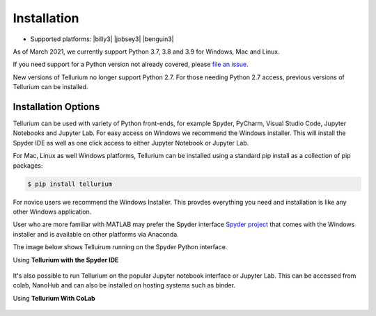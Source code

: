 .. _front-ends::

.. |billy| image:: ./images/windows.png
   :scale: 50%
   :target: https://github.com/sys-bio/tellurium#windows

.. |jobsey| image:: ./images/macos.png
   :scale: 50%
   :target: https://github.com/sys-bio/tellurium#mac-osx

.. |benguin| image:: ./images/linux.png
   :scale: 50%
   :target: https://github.com/sys-bio/tellurium#redhat

============
Installation
============

* Supported platforms: |billy3| |jobsey3| |benguin3|

As of March 2021, we currently support Python 3.7, 3.8 and 3.9 for Windows, Mac and Linux.

If you need support for a Python version not already covered, please `file an issue <https://github.com/sys-bio/tellurium/issues>`_.

New versions of Tellurium no longer support Python 2.7. For those needing Python 2.7 access, previous versions of Tellurium can be installed. 

---------------------
Installation Options
---------------------

Tellurium can be used with variety of Python front-ends, for example Spyder, PyCharm, Visual Studio Code, Jupyter Notebooks and Jupyter Lab. For easy access on Windows we recommend the Windows installer. This will install the Spyder IDE as well as one click access to either Jupyter Notebook or Jupyter Lab. 

For Mac, Linux as well Windows platforms, Tellurium can be installed using a standard pip install as a collection of pip packages: 

.. code-block:: bash

    $ pip install tellurium

For novice users we recommend the Windows Installer. This provdes everything you need and installation is like any other Windows application.

User who are more familiar with MATLAB may prefer the Spyder interface `Spyder project <https://www.spyder-ide.org/>`_ that comes with the Windows installer and is available on other platforms via Anaconda. 

The image below shows Telluirum running on the Spyder Python interface.

Using **Tellurium with the Spyder IDE**

.. figure:: ./images/spyderFrontEndExample.png
    :align: center
    :alt: Tellurium spyder screenshot
    :figclass: align-center
    :target: https://github.com/sys-bio/tellurium#spyderFrontEndExample

It's also possible to run Tellurium on the popular Jupyter notebook interface or Jupyter Lab. This can be accessed from colab, NanoHub and can also be installed on hosting systems such as binder. 

Using **Tellurium With CoLab**

.. figure:: ./images/jupyter1_example.png
    :align: center
    :alt: Tellurium running under Google's CoLab
    :figclass: align-center
    :target: https://github.com/sys-bio/tellurium#jupyter1_example





